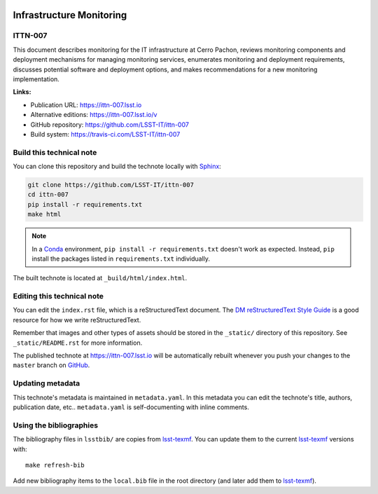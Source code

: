 .. image:: https://img.shields.io/badge/ittn--007-lsst.io-brightgreen.svg
   :target: https://ittn-007.lsst.io
.. image:: https://travis-ci.com/LSST-IT/ittn-007.svg
   :target: https://travis-ci.com/LSST-IT/ittn-007
..
  Uncomment this section and modify the DOI strings to include a Zenodo DOI badge in the README
  .. image:: https://zenodo.org/badge/doi/10.5281/zenodo.#####.svg
     :target: http://dx.doi.org/10.5281/zenodo.#####

#########################
Infrastructure Monitoring
#########################

ITTN-007
========

This document describes monitoring for the IT infrastructure at Cerro Pachon, reviews monitoring components and deployment mechanisms for managing monitoring services, enumerates monitoring and deployment requirements, discusses potential software and deployment options, and makes recommendations for a new monitoring implementation.

**Links:**

- Publication URL: https://ittn-007.lsst.io
- Alternative editions: https://ittn-007.lsst.io/v
- GitHub repository: https://github.com/LSST-IT/ittn-007
- Build system: https://travis-ci.com/LSST-IT/ittn-007


Build this technical note
=========================

You can clone this repository and build the technote locally with `Sphinx`_:

.. code-block:: bash

   git clone https://github.com/LSST-IT/ittn-007
   cd ittn-007
   pip install -r requirements.txt
   make html

.. note::

   In a Conda_ environment, ``pip install -r requirements.txt`` doesn't work as expected.
   Instead, ``pip`` install the packages listed in ``requirements.txt`` individually.

The built technote is located at ``_build/html/index.html``.

Editing this technical note
===========================

You can edit the ``index.rst`` file, which is a reStructuredText document.
The `DM reStructuredText Style Guide`_ is a good resource for how we write reStructuredText.

Remember that images and other types of assets should be stored in the ``_static/`` directory of this repository.
See ``_static/README.rst`` for more information.

The published technote at https://ittn-007.lsst.io will be automatically rebuilt whenever you push your changes to the ``master`` branch on `GitHub <https://github.com/LSST-IT/ittn-007>`_.

Updating metadata
=================

This technote's metadata is maintained in ``metadata.yaml``.
In this metadata you can edit the technote's title, authors, publication date, etc..
``metadata.yaml`` is self-documenting with inline comments.

Using the bibliographies
========================

The bibliography files in ``lsstbib/`` are copies from `lsst-texmf`_.
You can update them to the current `lsst-texmf`_ versions with::

   make refresh-bib

Add new bibliography items to the ``local.bib`` file in the root directory (and later add them to `lsst-texmf`_).

.. _Sphinx: http://sphinx-doc.org
.. _DM reStructuredText Style Guide: https://developer.lsst.io/restructuredtext/style.html
.. _this repo: ./index.rst
.. _Conda: http://conda.pydata.org/docs/
.. _lsst-texmf: https://lsst-texmf.lsst.io
